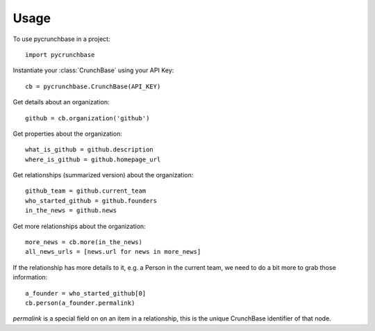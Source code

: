 =====
Usage
=====

To use pycrunchbase in a project::

    import pycrunchbase

Instantiate your :class:`CrunchBase` using your API Key::

    cb = pycrunchbase.CrunchBase(API_KEY)

Get details about an organization::

    github = cb.organization('github')

Get properties about the organization::

    what_is_github = github.description
    where_is_github = github.homepage_url

Get relationships (summarized version) about the organization::

    github_team = github.current_team
    who_started_github = github.founders
    in_the_news = github.news

Get more relationships about the organization::

    more_news = cb.more(in_the_news)
    all_news_urls = [news.url for news in more_news]

If the relationship has more details to it, e.g. a Person in the current team,
we need to do a bit more to grab those information::

    a_founder = who_started_github[0]
    cb.person(a_founder.permalink)

`permalink` is a special field on on an item in a relationship, this is the unique
CrunchBase identifier of that node.

